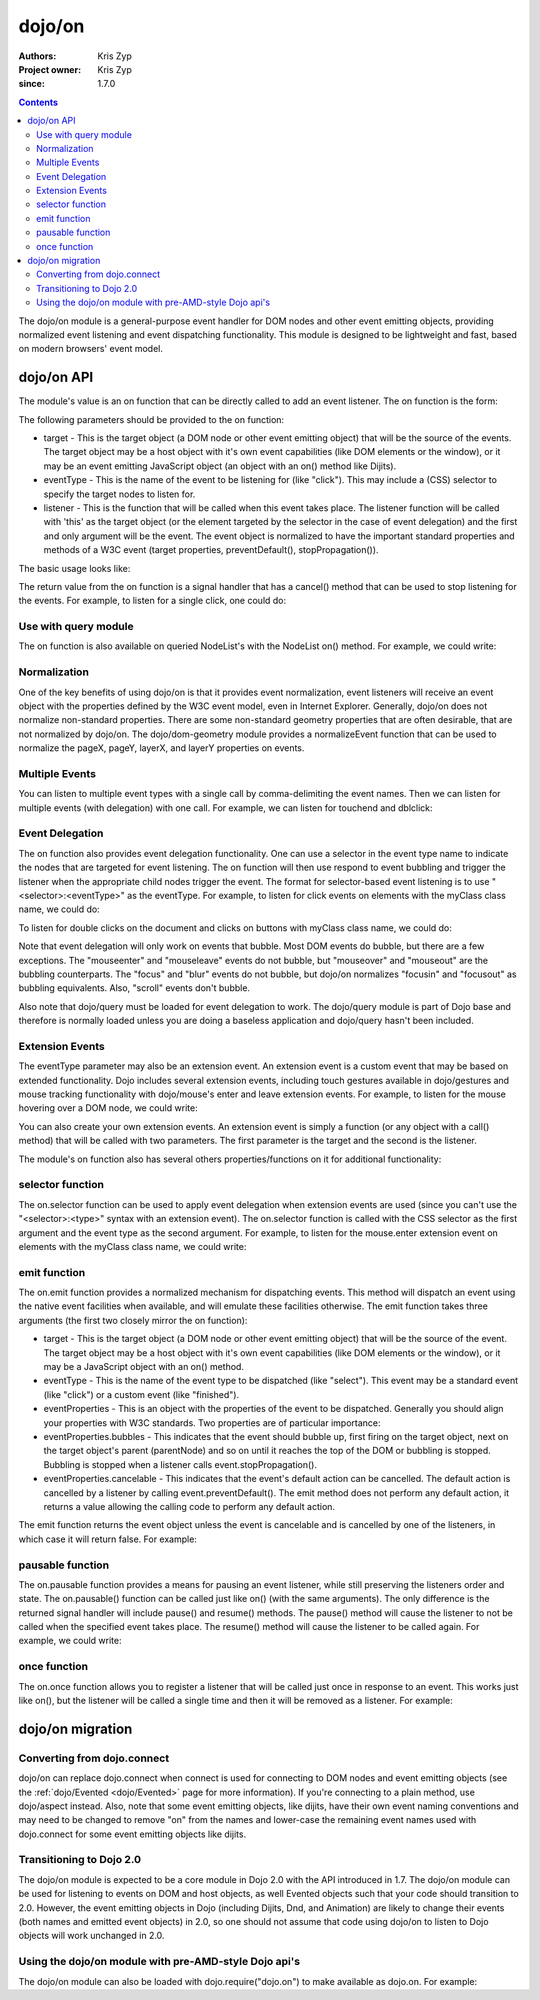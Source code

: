 .. _dojo/on:

=======
dojo/on
=======

:Authors: Kris Zyp
:Project owner: Kris Zyp
:since: 1.7.0

.. contents::
  :depth: 2

The dojo/on module is a general-purpose event handler for DOM nodes and other event emitting objects, providing normalized event listening and event dispatching functionality. This module is designed to be lightweight and fast, based on modern browsers' event model.

dojo/on API
===========

The module's value is an on function that can be directly called to add an event listener. The on function is the form:

.. js ::

  on(target, eventType, listener);

The following parameters should be provided to the on function:

* target - This is the target object (a DOM node or other event emitting object) that will be the source of the events. The target object may be a host object with it's own event capabilities (like DOM elements or the window), or it may be an event emitting JavaScript object (an object with an on() method like Dijits).
* eventType - This is the name of the event to be listening for (like "click"). This may include a (CSS) selector to specify the target nodes to listen for.
* listener - This is the function that will be called when this event takes place. The listener function will be called with 'this' as the target object (or the element targeted by the selector in the case of event delegation) and the first and only argument will be the event. The event object is normalized to have the important standard properties and methods of a W3C event (target properties, preventDefault(), stopPropagation()).

The basic usage looks like:

.. js ::

  define(["dojo/on"], function(on){
    on(document, "click", clickHandler);
  });

The return value from the on function is a signal handler that has a cancel() method that can be used to stop listening for the events. For example, to listen for a single click, one could do:

.. js ::

  var signal = on(document, "click", function(){
    // cancel after first event
    signal.cancel();
    // now perform any other action
  });



Use with query module
---------------------

The on function is also available on queried NodeList's with the NodeList on() method. For example, we could write:

.. js ::
  
  // Dojo 1.7 preferred
  define(["dojo/query"], function($){
    $("button").on("click", clickHandler);
  });
 
  // Pre 1.7 style
  dojo.query("button").on("click", buttonClickHandler);

Normalization
-------------

One of the key benefits of using dojo/on is that it provides event normalization, event listeners will receive an event object with the properties defined by the W3C event model, even in Internet Explorer. Generally, dojo/on does not normalize non-standard properties. There are some non-standard geometry properties that are often desirable, that are not normalized by dojo/on. The dojo/dom-geometry module provides a normalizeEvent function that can be used to normalize the pageX, pageY, layerX, and layerY properties on events.

Multiple Events
---------------
You can listen to multiple event types with a single call by comma-delimiting the event names. Then we can listen for multiple events (with delegation) with one call. For example, we can listen for touchend and dblclick:

.. js ::

  on(element, "dblclick, touchend", handler);

Event Delegation
----------------
The on function also provides event delegation functionality. One can use a selector in the event type name to indicate the nodes that are targeted for event listening. The on function will then use respond to event bubbling and trigger the listener when the appropriate child nodes trigger the event. The format for  selector-based event listening is to use "<selector>:<eventType>" as the eventType. For example, to listen for click events on elements with the myClass class name, we could do:

.. js ::

  on(document, ".myClass:click", clickHandler);

To listen for double clicks on the document and clicks on buttons with myClass class name, we could do:

.. js ::

  on(document, "dblclick, button.myClass:click", clickHandler);

Note that event delegation will only work on events that bubble. Most DOM events do bubble, but there are a few exceptions. The "mouseenter" and "mouseleave" events do not bubble, but "mouseover" and "mouseout" are the bubbling counterparts. The "focus" and "blur" events do not bubble, but dojo/on normalizes "focusin" and "focusout" as bubbling equivalents. Also, "scroll" events don't bubble.

Also note that dojo/query must be loaded for event delegation to work. The dojo/query module is part of Dojo base and therefore is normally loaded unless you are doing a baseless application and dojo/query hasn't been included.

Extension Events
----------------

The eventType parameter may also be an extension event. An extension event is a custom event that may be based on extended functionality. Dojo includes several extension events, including touch gestures available in dojo/gestures and mouse tracking functionality with dojo/mouse's enter and leave extension events. For example, to listen for the mouse hovering over a DOM node, we could write:

.. js ::

  define(["dojo/on", "dojo/mouse"], function(on, mouse){
    on(node, mouse.enter, hoverHandler);
  });

You can also create your own extension events. An extension event is simply a function (or any object with a call() method) that will be called with two parameters. The first parameter is the target and the second is the listener.

The module's on function also has several others properties/functions on it for additional functionality:

selector function
-----------------

The on.selector function can be used to apply event delegation when extension events are used (since you can't use the "<selector>:<type>" syntax with an extension event). The on.selector function is called with the CSS selector as the first argument and the event type as the second argument. For example, to listen for the mouse.enter extension event on elements with the myClass class name, we could write:

.. js ::

  define(["dojo/on", "dojo/mouse"], function(on, mouse){
    on(node, on.selector(".myClass", mouse.enter), myClassHoverHandler);
  });

emit function
-----------------

The on.emit function provides a normalized mechanism for dispatching events. This method will dispatch an event using the native event facilities when available, and will emulate these facilities otherwise. The emit function takes three arguments (the first two closely mirror the on function):

* target - This is the target object (a DOM node or other event emitting object) that will be the source of the event. The target object may be a host object with it's own event capabilities (like DOM elements or the window), or it may be a JavaScript object with an on() method.
* eventType - This is the name of the event type to be dispatched (like "select"). This event may be a standard event (like "click") or a custom event (like "finished").
* eventProperties - This is an object with the properties of the event to be dispatched. Generally you should align your properties with W3C standards. Two properties are of particular importance:

* eventProperties.bubbles - This indicates that the event should bubble up, first firing on the target object, next on the target object's parent (parentNode) and so on until it reaches the top of the DOM or bubbling is stopped. Bubbling is stopped when a listener calls event.stopPropagation().
* eventProperties.cancelable - This indicates that the event's default action can be cancelled. The default action is cancelled by a listener by calling event.preventDefault(). The emit method does not perform any default action, it returns a value allowing the calling code to perform any default action.

The emit function returns the event object unless the event is cancelable and is cancelled by one of the listeners, in which case it will return false. For example:

.. js ::

  define(["dojo/on"], function(on){
    var event = on.emit(button, "click", {
      bubbles: true,
      cancelable: true,
      which: 1
    });
    // if event is not false, the event was not cancelled, we can do our default action
    if(event){
      submitForm();
    }
  });

pausable function
-----------------

The on.pausable function provides a means for pausing an event listener, while still preserving the listeners order and state. The on.pausable() function can be called just like on() (with the same arguments). The only difference is the returned signal handler will include pause() and resume() methods. The pause() method will cause the listener to not be called when the specified event takes place. The resume() method will cause the listener to be called again. For example, we could write:

.. js ::

  var buttonHandler = on.pausable(button, "click", clickHandler);
  on(disablingButton, "click", function(){
    buttonHandler.pause();
  });

once function
-------------

The on.once function allows you to register a listener that will be called just once in response to an event. This works just like on(), but the listener will be called a single time and then it will be removed as a listener. For example:

.. js ::

  on.once(finishedButton, "click", onFinished);

dojo/on migration
=================

Converting from dojo.connect
----------------------------
dojo/on can replace dojo.connect when connect is used for connecting to DOM nodes and event emitting objects (see the :ref:`dojo/Evented <dojo/Evented>` page for more information). If you're connecting to a plain method, use dojo/aspect instead.  Also, note that some event emitting objects, like dijits, have their own event naming conventions and may need to be changed to remove "on" from the names and lower-case the remaining event names used with dojo.connect for some event emitting objects like dijits.

Transitioning to Dojo 2.0
-------------------------
The dojo/on module is expected to be a core module in Dojo 2.0 with the API introduced in 1.7. The dojo/on module can be used for listening to events on DOM and host objects, as well Evented objects such that your code should transition to 2.0. However, the event emitting objects in Dojo (including Dijits, Dnd, and Animation) are likely to change their events (both names and emitted event objects) in 2.0, so one should not assume that code using dojo/on to listen to Dojo objects will work unchanged in 2.0.

Using the dojo/on module with pre-AMD-style Dojo api's
------------------------------------------------------

The dojo/on module can also be loaded with dojo.require("dojo.on") to make available as dojo.on. For example:

.. js ::

  dojo.require("dojo.on");
  dojo.on(document, "click", clickHandler);
